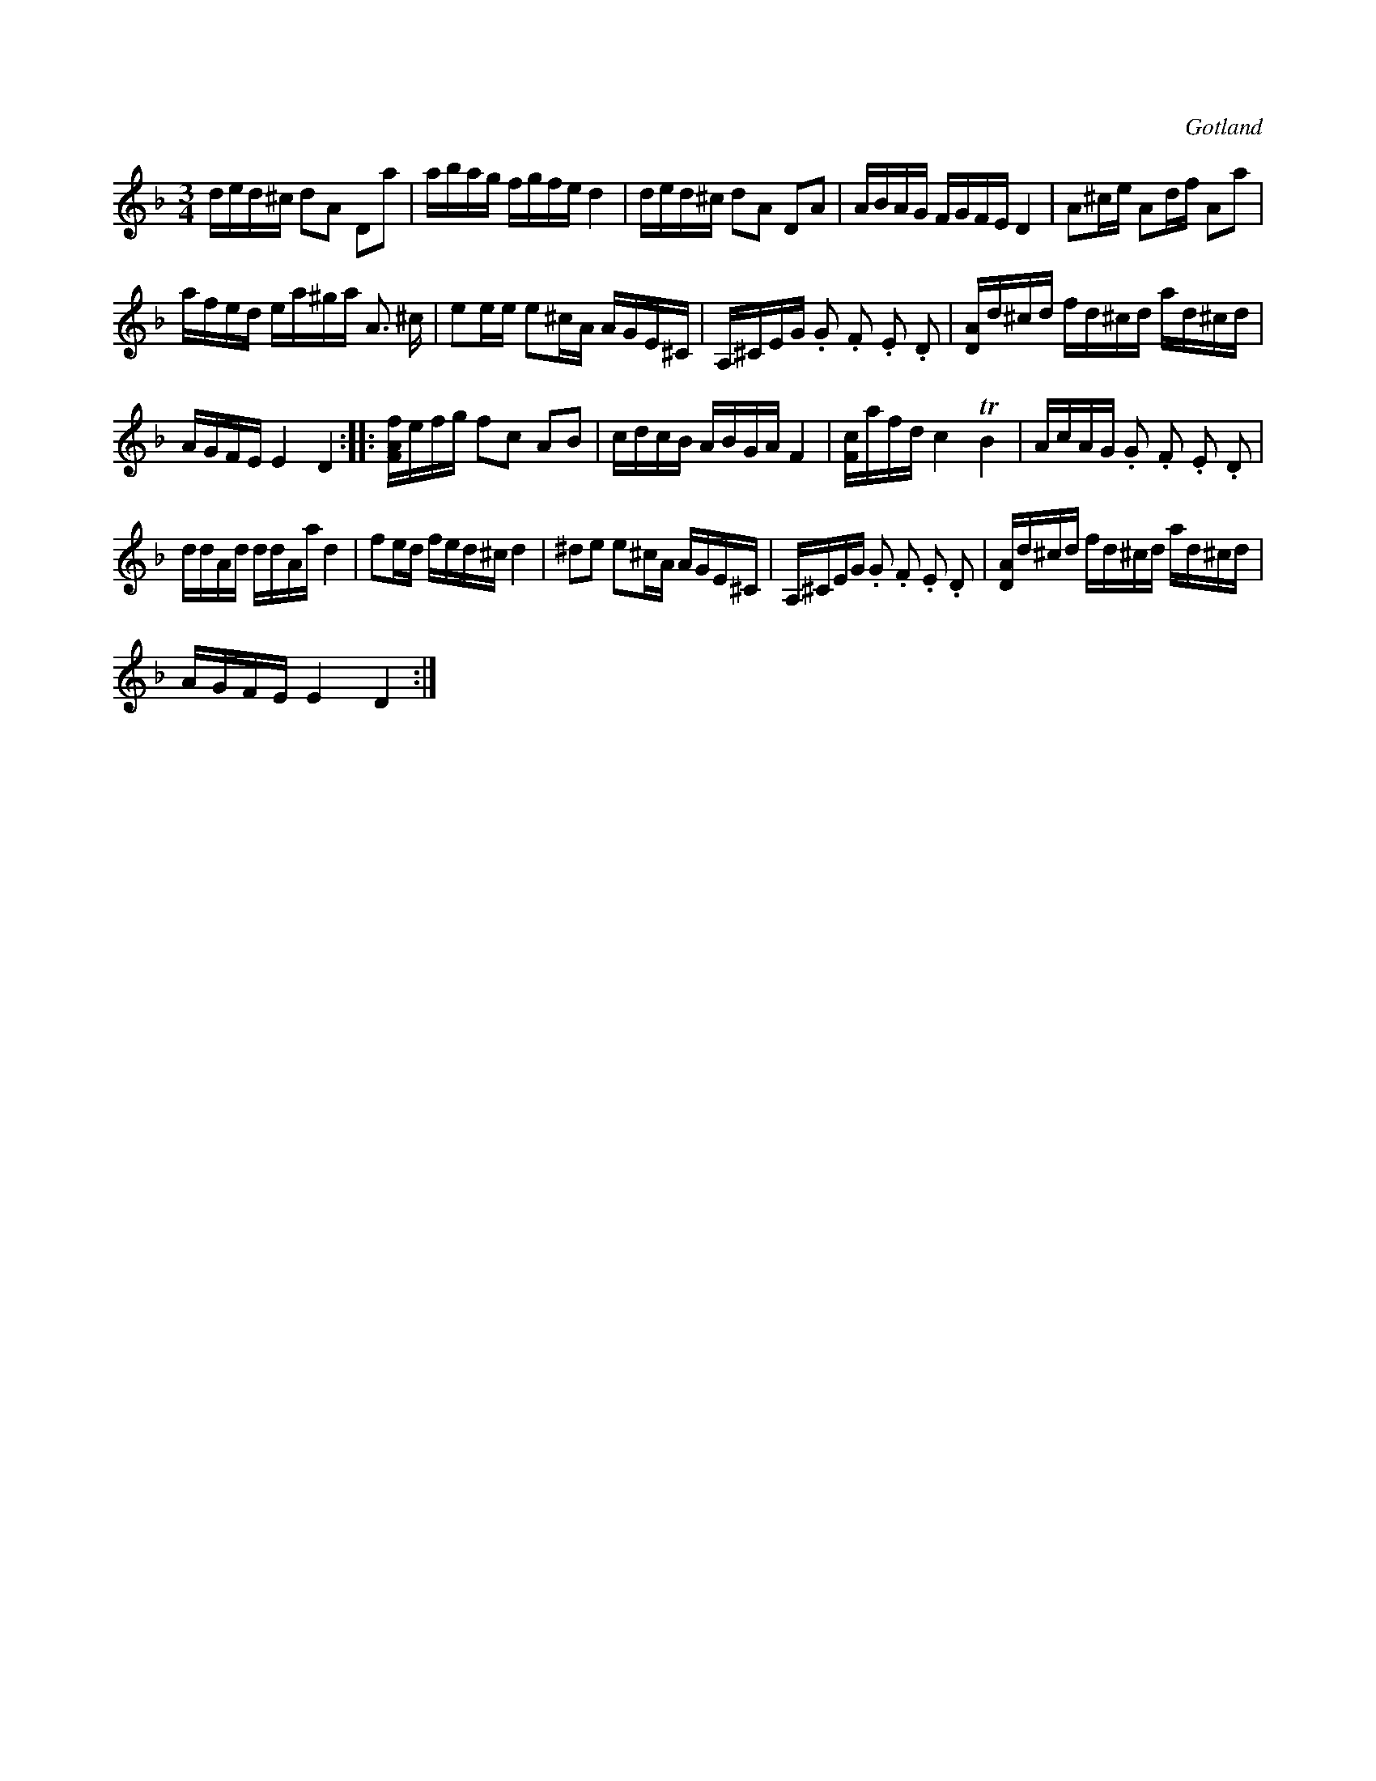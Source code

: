X:355
T:
R:polska
S:Efter L. Lagergren, Likmide i Hemse, »Florsen» m. fl.
O:Gotland
M:3/4
L:1/16
K:Dm
ded^c d2A2 D2a2|abag fgfe d4|ded^c d2A2 D2A2|ABAG FGFE D4|A2^ce A2df A2a2|
afed ea^ga A3 ^c|e2ee e2^cA AGE^C|A,^CEG .G2 .F2 .E2 .D2|[DA]d^cd fd^cd ad^cd|
AGFE E4 D4::[FAf]efg f2c2 A2B2|cdcB ABGA F4|[Fc]afd c4 TB4|AcAG .G2 .F2 .E2 .D2|
ddAd ddAa d4|f2ed fed^c d4|^d2e2 e2^cA AGE^C|A,^CEG .G2 .F2 .E2 .D2|[DA]d^cd fd^cd ad^cd|
AGFE E4 D4:|

